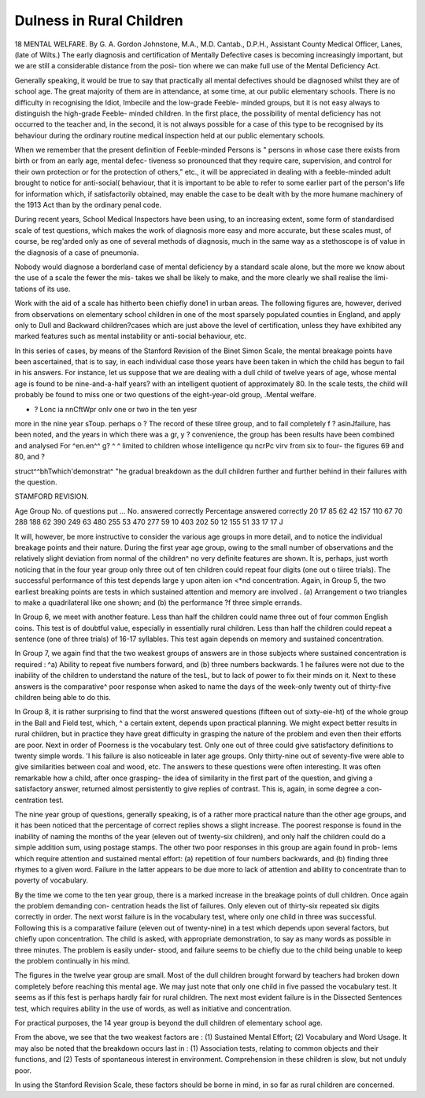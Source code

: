 Dulness in Rural Children
==========================

18 MENTAL WELFARE.
By G. A. Gordon Johnstone, M.A., M.D. Cantab., D.P.H.,
Assistant County Medical Officer, Lanes, (late of Wilts.)
The early diagnosis and certification of Mentally Defective cases is becoming
increasingly important, but we are still a considerable distance from the posi-
tion where we can make full use of the Mental Deficiency Act.

Generally speaking, it would be true to say that practically all mental
defectives should be diagnosed whilst they are of school age. The great majority
of them are in attendance, at some time, at our public elementary schools. There
is no difficulty in recognising the Idiot, Imbecile and the low-grade Feeble-
minded groups, but it is not easy always to distinguish the high-grade Feeble-
minded children. In the first place, the possibility of mental deficiency has not
occurred to the teacher and, in the second, it is not always possible for a case
of this type to be recognised by its behaviour during the ordinary routine medical
inspection held at our public elementary schools.

When we remember that the present definition of Feeble-minded Persons is
" persons in whose case there exists from birth or from an early age, mental defec-
tiveness  so pronounced that they require care, supervision,
and control for their own protection or for the protection of others," etc., it will
be appreciated in dealing with a feeble-minded adult brought to notice for
anti-social( behaviour, that it is important to be able to refer to some earlier
part of the person's life for information which, if satisfactorily obtained, may
enable the case to be dealt with by the more humane machinery of the 1913 Act
than by the ordinary penal code.

During recent years, School Medical Inspectors have been using, to an
increasing extent, some form of standardised scale of test questions, which
makes the work of diagnosis more easy and more accurate, but these scales
must, of course, be reg'arded only as one of several methods of diagnosis, much
in the same way as a stethoscope is of value in the diagnosis of a case of
pneumonia.

Nobody would diagnose a borderland case of mental deficiency by a standard
scale alone, but the more we know about the use of a scale the fewer the mis-
takes we shall be likely to make, and the more clearly we shall realise the limi-
tations of its use.

Work with the aid of a scale has hitherto been chiefly done1 in urban areas.
The following figures are, however, derived from observations on elementary
school children in one of the most sparsely populated counties in England, and
apply only to Dull and Backward children?cases which are just above the level
of certification, unless they have exhibited any marked features such as mental
instability or anti-social behaviour, etc.

In this series of cases, by means of the Stanford Revision of the Binet Simon
Scale, the mental breakage points have been ascertained, that is to say, in each
individual case those years have been taken in which the child has begun to fail
in his answers. For instance, let us suppose that we are dealing with a dull child
of twelve years of age, whose mental age is found to be nine-and-a-half years?
with an intelligent quotient of approximately 80. In the scale tests, the child
will probably be found to miss one or two questions of the eight-year-old group,
.Mental welfare.

* ? Lonc ia nnCftWpr onlv one or two in the ten yesr
more in the nine year sToup. perhaps o ? The record of these tilree
group, and to fail completely f ? asinJfailure, has been noted, and the
years in which there was a gr, y ? convenience, the group has been
results have been combined and analysed For ^en.en^^ g? ^ ^
limited to children whose intelligence qu ncrPc virv from six to four-
the figures 69 and 80, and ?

struct^^bhTwhich'demonstrat^ "he gradual breakdown as the dull children
further and further behind in their failures with the question.

STAMFORD REVISION.

Age Group
No. of questions put ...
No. answered correctly
Percentage answered correctly
20
17
85
62
42
157
110
67 70
288
188
62
390
249
63
480
255
53
470
277
59
10
403
202
50
12
155
51
33
17
17
J

It will, however, be more instructive to consider the various age groups in
more detail, and to notice the individual breakage points and their nature.
During the first year age group, owing to the small number of observations
and the relatively slight deviation from normal of the children^ no very definite
features are shown. It is, perhaps, just worth noticing that in the four year
group only three out of ten children could repeat four digits (one out o tiiree
trials). The successful performance of this test depends large y upon aiten ion
<*nd concentration. Again, in Group 5, the two earliest breaking points are
tests in which sustained attention and memory are involved . (a) Arrangement o
two triangles to make a quadrilateral like one shown; and (b) the performance
?f three simple errands.

In Group 6, we meet with another feature. Less than half the children could
name three out of four common English coins. This test is of doubtful value,
especially in essentially rural children. Less than half the children could repeat
a sentence (one of three trials) of 16-17 syllables. This test again depends on
memory and sustained concentration.

In Group 7, we again find that the two weakest groups of answers are in
those subjects where sustained concentration is required : ^a) Ability to repeat
five numbers forward, and (b) three numbers backwards. 1 he failures were not
due to the inability of the children to understand the nature of the tesL, but to
lack of power to fix their minds on it. Next to these answers is the comparative^
poor response when asked to name the days of the week-only twenty out of
thirty-five children being able to do this.

In Group 8, it is rather surprising to find that the worst answered questions
(fifteen out of sixty-eie-ht) of the whole group in the Ball and Field test, which,
^ a certain extent, depends upon practical planning. We might expect better
results in rural children, but in practice they have great difficulty in grasping
the nature of the problem and even then their efforts are poor. Next in order of
Poorness is the vocabulary test. Only one out of three could give satisfactory
definitions to twenty simple words. 'I his failure is also noticeable in later age
groups. Only thirty-nine out of seventy-five were able to give similarities between
coal and wood, etc. The answers to these questions were often interesting. It
was often remarkable how a child, after once grasping- the idea of similarity in
the first part of the question, and giving a satisfactory answer, returned almost
persistently to give replies of contrast. This is, again, in some degree a con-
centration test.

The nine year group of questions, generally speaking, is of a rather more
practical nature than the other age groups, and it has been noticed that the
percentage of correct replies shows a slight increase. The poorest response is
found in the inability of naming the months of the year (eleven out of twenty-six
children), and only half the children could do a simple addition sum, using postage
stamps. The other two poor responses in this group are again found in prob-
lems which require attention and sustained mental effort: (a) repetition of four
numbers backwards, and (b) finding three rhymes to a given word. Failure in
the latter appears to be due more to lack of attention and ability to concentrate
than to poverty of vocabulary.

By the time we come to the ten year group, there is a marked increase in
the breakage points of dull children. Once again the problem demanding con-
centration heads the list of failures. Only eleven out of thirty-six repeated six
digits correctly in order. The next worst failure is in the vocabulary test, where
only one child in three was successful. Following this is a comparative failure
(eleven out of twenty-nine) in a test which depends upon several factors, but
chiefly upon concentration. The child is asked, with appropriate demonstration,
to say as many words as possible in three minutes. The problem is easily under-
stood, and failure seems to be chiefly due to the child being unable to keep the
problem continually in his mind.

The figures in the twelve year group are small. Most of the dull children
brought forward by teachers had broken down completely before reaching this
mental age. We may just note that only one child in five passed the vocabulary
test. It seems as if this fest is perhaps hardly fair for rural children. The next
most evident failure is in the Dissected Sentences test, which requires ability in
the use of words, as well as initiative and concentration.

For practical purposes, the 14 year group is beyond the dull children of
elementary school age.

From the above, we see that the two weakest factors are : (1) Sustained
Mental Effort; (2) Vocabulary and Word Usage.
It may also be noted that the breakdown occurs last in : (1) Association
tests, relating to common objects and their functions, and (2) Tests of spontaneous
interest in environment. Comprehension in these children is slow, but not unduly
poor.

In using the Stanford Revision Scale, these factors should be borne in mind,
in so far as rural children are concerned.
